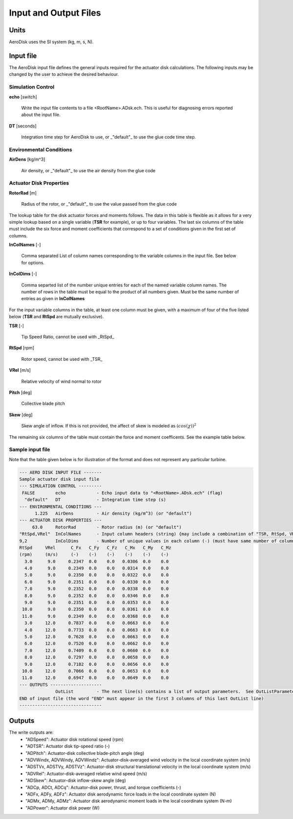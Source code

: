 .. _adsk_input-files:

Input and Output Files
======================


Units
-----

AeroDisk uses the SI system (kg, m, s, N). 

.. _adsk_input-file:

Input file
----------

The AeroDisk input file defines the general inputs required for the actuator
disk calculations.  The following inputs may be changed by the user to achieve
the desired behaviour.

Simulation Control
~~~~~~~~~~~~~~~~~~

**echo** [switch]

   Write the input file contents to a file <RootName>.ADsk.ech.  This is useful
   for diagnosing errors reported about the input file.

**DT** [seconds]

   Integration time step for AeroDisk to use, or _"default"_ to use the glue code
   time step.

Environmental Conditions
~~~~~~~~~~~~~~~~~~~~~~~~

**AirDens** [kg/m^3]

   Air density, or _"default"_ to use the air density from the glue code

Actuator Disk Properties
~~~~~~~~~~~~~~~~~~~~~~~~

**RotorRad** [m]

   Radius of the rotor, or _"default"_ to use the value passed from the glue
   code

The lookup table for the disk actuator forces and moments follows. The data in
this table is flexible as it allows for a very simple lookup based on a single
variable (**TSR** for example), or up to four variables.  The last six columns
of the table must include the six force and moment coefficients that correspond
to a set of conditions given in the first set of columns.

**InColNames** [-]

   Comma separated List of column names corresponding to the variable columns in
   the input file.  See below for options.

**InColDims** [-]

   Comma separted list of the number  unique entries for each of the named
   variable column names.  The number of rows in the table must be equal to the
   product of all numbers given.  Must be the same number of entries as given in
   **InColNames**


For the input variable columns in the table, at least one column must be given,
with a maximum of four of the five listed below (**TSR** and **RtSpd** are
mutually exclusive).

**TSR** [-]

   Tip Speed Ratio, cannot be used with _RtSpd_

**RtSpd** [rpm]

   Rotor speed, cannot be used with _TSR_

**VRel** [m/s]

   Relative velocity of wind normal to rotor

**Pitch** [deg]

   Collective blade pitch

**Skew** [deg]

   Skew angle of inflow.  If this is not provided, the affect of skew is modeled
   as :math:`(cos(\chi))^2`
   

The remaining six columns of the table must contain the force and moment
coefficents.  See the example table below.



Sample input file
~~~~~~~~~~~~~~~~~

Note that the table given below is for illustration of the format and does not
represent any particular turbine.

.. code::
    
   --- AERO DISK INPUT FILE -------
   Sample actuator disk input file
   --- SIMULATION CONTROL ---------
    FALSE        echo            - Echo input data to "<RootName>.ADsk.ech" (flag)
     "default"   DT              - Integration time step (s)
   --- ENVIRONMENTAL CONDITIONS ---
         1.225   AirDens         - Air density (kg/m^3) (or "default")
   --- ACTUATOR DISK PROPERTIES ---
        63.0     RotorRad        - Rotor radius (m) (or "default")
   "RtSpd,VRel"  InColNames      - Input column headers (string) {may include a combination of "TSR, RtSpd, VRel, Pitch, Skew"} (up to 4 columns) [choose TSR or RtSpd,VRel; if Skew is absent, Skew is modeled as (COS(Skew))^2]
   9,2           InColDims       - Number of unique values in each column (-) (must have same number of columns as InColName) [each >=2]
   RtSpd     VRel      C_Fx   C_Fy   C_Fz   C_Mx   C_My   C_Mz
   (rpm)     (m/s)     (-)    (-)    (-)    (-)    (-)    (-)
     3.0      9.0     0.2347  0.0    0.0   0.0306  0.0    0.0
     4.0      9.0     0.2349  0.0    0.0   0.0314  0.0    0.0
     5.0      9.0     0.2350  0.0    0.0   0.0322  0.0    0.0
     6.0      9.0     0.2351  0.0    0.0   0.0330  0.0    0.0
     7.0      9.0     0.2352  0.0    0.0   0.0338  0.0    0.0
     8.0      9.0     0.2352  0.0    0.0   0.0346  0.0    0.0
     9.0      9.0     0.2351  0.0    0.0   0.0353  0.0    0.0
    10.0      9.0     0.2350  0.0    0.0   0.0361  0.0    0.0
    11.0      9.0     0.2349  0.0    0.0   0.0368  0.0    0.0
     3.0     12.0     0.7837  0.0    0.0   0.0663  0.0    0.0
     4.0     12.0     0.7733  0.0    0.0   0.0663  0.0    0.0
     5.0     12.0     0.7628  0.0    0.0   0.0663  0.0    0.0
     6.0     12.0     0.7520  0.0    0.0   0.0662  0.0    0.0
     7.0     12.0     0.7409  0.0    0.0   0.0660  0.0    0.0
     8.0     12.0     0.7297  0.0    0.0   0.0658  0.0    0.0
     9.0     12.0     0.7182  0.0    0.0   0.0656  0.0    0.0
    10.0     12.0     0.7066  0.0    0.0   0.0653  0.0    0.0
    11.0     12.0     0.6947  0.0    0.0   0.0649  0.0    0.0
   --- OUTPUTS --------------------
                 OutList         - The next line(s) contains a list of output parameters.  See OutListParameters.xlsx for a listing of available output channels, (-)
   END of input file (the word "END" must appear in the first 3 columns of this last OutList line)
   --------------------------------






.. _adsk_outputs:

Outputs
-------

The write outputs are:
 -  "ADSpeed":    Actuator disk rotational speed               (rpm)   
 -  "ADTSR":      Actuator disk tip-speed ratio                (-)   
 -  "ADPitch":    Actuator-disk collective blade-pitch angle   (deg)   
 -  "ADVWindx, ADVWindy, ADVWindz":    Actuator-disk-averaged wind velocity in the local coordinate system  (m/s)
 -  "ADSTVx, ADSTVy, ADSTVz":          Actuator-disk structural translational velocity in the local coordinate system  (m/s)
 -  "ADVRel":     Actuator-disk-averaged relative wind speed    (m/s)
 -  "ADSkew":     Actuator-disk inflow-skew angle               (deg)
 -  "ADCp, ADCt, ADCq":   Actuator-disk power, thrust, and torque coefficients  (-)
 -  "ADFx, ADFy, ADFz":   Actuator disk aerodynamic force loads in the local coordinate system (N)
 -  "ADMx, ADMy, ADMz":   Actuator disk aerodynamic moment loads in the local coordinate system (N-m)
 -  "ADPower":   Actuator disk power   (W)

